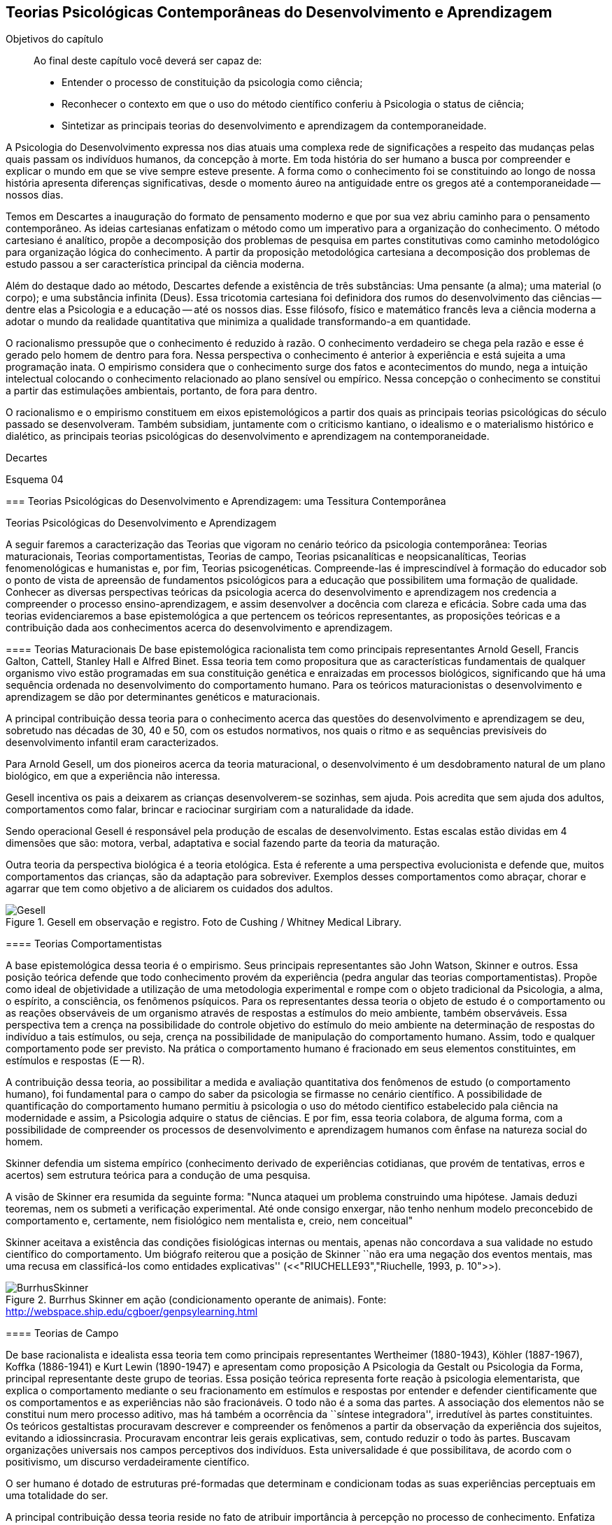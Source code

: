 == Teorias Psicológicas Contemporâneas do Desenvolvimento e Aprendizagem

:online: {gitrepo}/blob/master/livro/capitulos/code/{cap}
:local: {code_dir}/{cap}
:img: {img_dir}/{cap}

.Objetivos do capítulo
____
Ao final deste capítulo você deverá ser capaz de:

* Entender o processo de constituição da psicologia como ciência;
* Reconhecer o contexto em que o uso do método científico conferiu à Psicologia o status de ciência;
* Sintetizar as principais teorias do desenvolvimento e aprendizagem da contemporaneidade.
____

A Psicologia do Desenvolvimento expressa nos dias atuais uma complexa 
rede de significações a respeito das mudanças pelas quais passam 
os indivíduos humanos, da concepção à morte. Em toda história do 
ser humano a busca por compreender e explicar o mundo em que se vive 
sempre esteve presente. A forma como o conhecimento foi se 
constituindo ao longo de nossa história apresenta diferenças 
significativas, desde o momento áureo na antiguidade entre os gregos 
até a contemporaneidade -- nossos dias.

Temos em Descartes a inauguração do formato de pensamento moderno e 
que por sua vez abriu caminho para o pensamento contemporâneo. As 
ideias cartesianas enfatizam o método como um imperativo para a 
organização do conhecimento. O método cartesiano é analítico, 
propõe a decomposição dos problemas de pesquisa em partes 
constitutivas como caminho metodológico para organização lógica 
do conhecimento. A partir da proposição metodológica cartesiana a 
decomposição dos problemas de estudo passou a ser característica 
principal da ciência moderna.

Além do destaque dado ao método, Descartes defende a existência de 
três substâncias: Uma pensante (a alma); uma material (o corpo); e 
uma substância infinita (Deus). Essa tricotomia cartesiana foi 
definidora dos rumos do desenvolvimento das ciências -- dentre elas 
a Psicologia e a educação -- até os nossos dias. Esse filósofo, 
físico e matemático francês leva a ciência moderna a adotar o 
mundo da realidade quantitativa que minimiza a qualidade 
transformando-a em quantidade.

O racionalismo pressupõe que o conhecimento é reduzido à razão. O 
conhecimento verdadeiro se chega pela razão e esse é gerado pelo 
homem de dentro para fora. Nessa perspectiva o conhecimento é 
anterior à experiência e está sujeita a uma programação inata. O 
empirismo considera que o conhecimento surge dos fatos e 
acontecimentos do mundo, nega a intuição intelectual colocando o 
conhecimento relacionado ao plano sensível ou empírico. Nessa 
concepção o conhecimento se constitui a partir das estimulações 
ambientais, portanto, de fora para dentro.

O racionalismo e o empirismo constituem em eixos epistemológicos a 
partir dos quais as principais teorias psicológicas do século 
passado se desenvolveram. Também subsidiam, juntamente com o 
criticismo kantiano, o idealismo e o materialismo histórico e 
dialético, as principais teorias psicológicas do desenvolvimento e 
aprendizagem na contemporaneidade.

.Decartes


Esquema 04


****

=== Teorias Psicológicas do Desenvolvimento e Aprendizagem: uma Tessitura Contemporânea
++++
<titleabbrev>Teorias Psicológicas do Desenvolvimento e Aprendizagem</titleabbrev>
++++

A seguir faremos a caracterização das Teorias que vigoram no 
cenário teórico da psicologia contemporânea: Teorias 
maturacionais, Teorias comportamentistas, Teorias de campo, Teorias 
psicanalíticas e neopsicanalíticas, Teorias fenomenológicas e 
humanistas e, por fim, Teorias psicogenéticas. Compreende-las é 
imprescindível à formação do educador sob o ponto de vista de 
apreensão de fundamentos psicológicos para a educação que 
possibilitem uma formação de qualidade. Conhecer as diversas 
perspectivas teóricas da psicologia acerca do desenvolvimento e 
aprendizagem nos credencia a compreender o processo 
ensino-aprendizagem, e assim desenvolver a docência com clareza e 
eficácia. Sobre cada uma das teorias evidenciaremos a base 
epistemológica a que pertencem os teóricos representantes, as 
proposições teóricas e a contribuição dada aos conhecimentos 
acerca do desenvolvimento e aprendizagem.


==== Teorias Maturacionais
De base epistemológica racionalista tem como principais 
representantes Arnold Gesell, Francis Galton, Cattell, Stanley Hall e 
Alfred Binet. Essa teoria tem como propositura que as 
características fundamentais de qualquer organismo vivo estão 
programadas em sua constituição genética e enraizadas em processos 
biológicos, significando que há uma sequência ordenada no 
desenvolvimento do comportamento humano. Para os teóricos 
maturacionistas o desenvolvimento e aprendizagem se dão por 
determinantes genéticos e maturacionais.

A principal contribuição dessa teoria para o conhecimento acerca 
das questões do desenvolvimento e aprendizagem se deu, sobretudo nas 
décadas de 30, 40 e 50, com os estudos normativos, nos quais o ritmo 
e as sequências previsíveis do desenvolvimento infantil eram 
caracterizados.

.Arnold Gesell
****
Para Arnold Gesell, um dos pioneiros acerca da teoria maturacional, o 
desenvolvimento é um desdobramento natural de um plano biológico, 
em que a experiência não interessa.

Gesell incentiva os pais a deixarem as crianças desenvolverem-se 
sozinhas, sem ajuda. Pois acredita que sem ajuda dos adultos, 
comportamentos como falar, brincar e raciocinar surgiriam com a 
naturalidade da idade.

Sendo operacional Gesell é responsável pela produção de escalas 
de desenvolvimento. Estas escalas estão dividas em 4 dimensões que 
são: motora, verbal, adaptativa e social fazendo parte da teoria da 
maturação.

Outra teoria da perspectiva biológica é a teoria etológica. Esta 
é referente a uma perspectiva evolucionista e defende que, muitos 
comportamentos das crianças, são da adaptação para sobreviver. 
Exemplos desses comportamentos como abraçar, chorar e agarrar que 
tem como objetivo a de aliciarem os cuidados dos adultos.

.Gesell em observação e registro. Foto de Cushing / Whitney Medical Library.
image::{img}/Gesell.jpg[scaledwidth="50%"]

****

==== Teorias Comportamentistas

A base epistemológica dessa teoria é o empirismo. Seus principais 
representantes são John Watson, Skinner e outros. Essa posição 
teórica defende que todo conhecimento provém da experiência (pedra 
angular das teorias comportamentistas). Propõe como ideal de 
objetividade a utilização de uma metodologia experimental e rompe 
com o objeto tradicional da Psicologia, a alma, o espírito, a 
consciência, os fenômenos psíquicos. Para os representantes dessa 
teoria o objeto de estudo é o comportamento ou as reações 
observáveis de um organismo através de respostas a estímulos do 
meio ambiente, também observáveis. Essa perspectiva tem a crença 
na possibilidade do controle objetivo do estímulo do meio ambiente 
na determinação de respostas do indivíduo a tais estímulos, ou 
seja, crença na possibilidade de manipulação do comportamento 
humano. Assim, todo e qualquer comportamento pode ser previsto. Na 
prática o comportamento humano é fracionado em seus elementos 
constituintes, em estímulos e respostas (E -- R).

A contribuição dessa teoria, ao possibilitar a medida e avaliação 
quantitativa dos fenômenos de estudo (o comportamento humano), foi 
fundamental para o campo do saber da psicologia se firmasse no 
cenário científico. A possibilidade de quantificação do 
comportamento humano permitiu à psicologia o uso do método 
cientifico estabelecido pala ciência na modernidade e assim, a 
Psicologia adquire o status de ciências. E por fim, essa teoria 
colabora, de alguma forma, com a possibilidade de compreender os 
processos de desenvolvimento e aprendizagem humanos com ênfase na 
natureza social do homem.

****
Skinner defendia um sistema empírico (conhecimento derivado de 
experiências cotidianas, que provém de tentativas, erros e acertos) 
sem estrutura teórica para a condução de uma pesquisa. 

A visão de Skinner era resumida da seguinte forma: "Nunca ataquei 
um problema construindo uma hipótese. Jamais deduzi teoremas, nem os 
submeti a verificação experimental. Até onde consigo enxergar, 
não tenho nenhum modelo preconcebido de comportamento e, certamente, 
nem fisiológico nem mentalista e, creio, nem conceitual" 

Skinner aceitava a existência das condições fisiológicas 
internas ou mentais, apenas não concordava a sua validade no estudo 
científico do comportamento. Um biógrafo reiterou que a posição 
de Skinner ``não era uma negação dos eventos mentais, mas uma 
recusa em classificá-los como entidades explicativas''
(<<"RIUCHELLE93","Riuchelle, 1993, p. 10">>). 


.Burrhus Skinner em ação (condicionamento operante de animais). Fonte: http://webspace.ship.edu/cgboer/genpsylearning.html
image::{img}/BurrhusSkinner[scaledwidth="25%"]

****

==== Teorias de Campo

De base racionalista e idealista essa teoria tem como principais 
representantes Wertheimer (1880-1943), Köhler (1887-1967), Koffka 
(1886-1941) e Kurt Lewin (1890-1947) e apresentam como proposição A 
Psicologia da Gestalt ou Psicologia da Forma, principal representante 
deste grupo de teorias. Essa posição teórica representa forte 
reação à psicologia elementarista, que explica o comportamento 
mediante o seu fracionamento em estímulos e respostas por entender e 
defender cientificamente que os comportamentos e as experiências 
não são fracionáveis. O todo não é a soma das partes. A 
associação dos elementos não se constitui num mero processo 
aditivo, mas há também a ocorrência da ``síntese integradora'', 
irredutível às partes constituintes. Os teóricos gestaltistas 
procuravam descrever e compreender os fenômenos a partir da 
observação da experiência dos sujeitos, evitando a idiossincrasia. 
Procuravam encontrar leis gerais explicativas, sem, contudo reduzir o 
todo às partes. Buscavam organizações universais nos campos 
perceptivos dos indivíduos. Esta universalidade é que 
possibilitava, de acordo com o positivismo, um discurso 
verdadeiramente científico.

O ser humano é dotado de estruturas pré-formadas que determinam e 
condicionam todas as suas experiências perceptuais em uma totalidade 
do ser.

A principal contribuição dessa teoria reside no fato de atribuir 
importância à percepção no processo de conhecimento. Enfatiza as 
diferenças individuais e a maturação das funções cognitivas, 
fundamentando a organização do material didático segundo as leis 
da percepção e importância da significação de conteúdos e 
experiências para os alunos.

.Gestalt
****
A Psicologia do Gestalt surge na Alemanha, no ano de 1912.  Por isso,
também é conhecida como Escola de Berlim. Surgiu com o objetivo de
questionar a psicologia americana.

Ernst Mach (1838-1916), físico, e Chrinstiam von Ehrenfels 
(1859-1932), filósofo e psicólogo, desenvolviam uma psicofísica 
com estudos sobre as sensações (o dado psicológico) de 
espaço-forma e tempo-forma (o dado físico) e podem ser 
considerados como os mais diretos antecessores da Psicologia da 
Gestalt. Max Wertheimer, Wolfgang Köhler e Kurt Koffka, baseados nos 
estudos psicofísicos que relacionaram a forma e sua percepção, 
construíram as bases de uma teoria eminentemente psicológica. Eles 
iniciaram seus estudos pela percepção e sensação do movimento.

Os Gestaltistas estavam preocupados em compreender quais os processos 
psicológicos envolvidos na ilusão de ótica, quando o estímulo 
físico é percebido pelo sujeito com uma forma diferente do que ele 
é na realidade.

.Cubo de Necker e Cálice com Perspectiva de Figura e Fundo
image::{img}/Necker.eps[scaledwidth="50%"]

****

==== Teorias Psicanalítícas e Neopsicanalíticas

A base epistemológica dessa teoria é a dialética, que constitui 
uma síntese entre o racionalismo e o empirismo. Freud (1856-1939), 
médico psiquiatra vienense, é o fundador da teoria psicanalítica 
que serve de base para o surgimento das teorias neopsicanalíticas 
desenvolvidas por teóricos tais como Eric Erikson (1950), Margareth 
Mahler (1977), Spitz (1954) dentre outros. Freud ao colocar em 
dúvida a abordagem organicista da psiquiatria do seu tempo, 
desenvolve uma abordagem psicológica para estudo das doenças 
mentais em que, mesmo usando o modelo cartesiano de ciência 
contrapõe-se aos racionalistas acerca a razão humana. Na visão 
freudiana o homem é grandemente comandado pelo inconsciente. 
Racionalidade (consciente) e irracionalidade (inconsciente) não se 
opõem, constituem as bases dialéticas de um único processo: o da 
formação da personalidade.

As proposituras freudianas tem enorme relevância na constituição 
da Psicologia científica. Dentre as contribuições que oferece 
podemos destacar o resgate da subjetividade -- enquanto objeto de 
estudo da psicologia -- que foi abandonada na transição do saber 
psicológico, da filosofia, para o campo cientifico estabelecido pela 
modernidade. Assim, a partir de Sigmund Freud inaugura-se a 
possibilidade de estudar a subjetividade (dimensão humana essencial) 
atendendo ao rigor do método científico.

A contribuição desse arsenal teórico à educação encontra-se, 
principalmente na definição que paz do papel da escola: ajudar o 
aluno a equilibrar as exigências instintivas, proibitivas e da 
realidade. Educar é procurar fazer com que as pessoas atuem e pensem 
de modo mais racional e mais prazeroso.

.Sigmund Freud
****
As teorias Psicanalíticas tiveram início com os estudos de Sigmund
Freud e repercutiram em todos os campos do conhecimento psicológico.
Contudo, ao contrário das demais teorias em Psicologia, a Psicanálise
não surgiu na psicologia acadêmica, mas sim na clínica médica.

Essas teorias revolucionaram a concepção e o tratamento de problemas
emocionais, como também o campo de estudo do comportamento, visto
terem surgido num período em que o objeto de estudo da Psicologia
consistia na análise da consciência e em que o comportamento humano
era estudado a partir de uma visão mecanicista e positivista.  

____
Fonte: <<"FADIMAN86","FADIMAN, James; FRAGER, Robert">>.  Teorias da Personalidade.
Trad.  Camila P. S. Sybil Safdié. São Paulo: Habra, 1986.  
____

****

=== Teorias Fenomenológicas e Humanistas
É difícil precisar a filiação epistemológica para o grupo de 
teorias fenomenológicas e humanistas. Podemos considerá-la 
relacionada com o criticismo Kantiano e com seus desdobramentos 
através do idealismo e da fenomenologia. Como representantes dessas 
teorias, citamos: Maslow (1972), Rogers (1975) e Comb (1975).

Postula uma consciência a priori intencional, uma consciência 
constituída pela relação sujeito-objeto, em que o sujeito 
individual é a origem e o fim do conhecimento.  A compreensão do 
humano se dá para além da visão mecanicista ou racionalista, mas 
como um ser que dirige e avança a partir de suas experiências e 
valores perspectivadores do próprio bem estar e realização pessoal.

Para as Teorias fenomenológicas Humanistas o passado de uma pessoa e 
o seu organismo biológico não determinam seu modo de viver, o jeito 
de ser no mundo está relacionado com a percepção da realidade 
(fenômeno). O papel da Psicologia, e por extensão, da educação 
passam a ser: promover possibilidades de visualização dos 
fenômenos humanos e si mesmo e alternativas de avanço.

A contribuição dessa sistematização teórica refere-se ao avanço 
que impacta no pensamento científico acerca do humano, oferecendo 
uma alternativa ao reducionismo behaviorista -- que coloca o 
comportamento humano como sendo respostas a estímulos -- e reagindo 
à irracionalidade psicanalítica -- que postula o inconsciente como 
mola mestra das manifestações humanas.

A principal contribuição para a educação refere-se á defesa de 
uma aprendizagem significante, não circunscrita à acumulação de 
informações, mas que provoque reorganização dos valores e 
atitudes na vida do ser em todos os seus aspectos: emocionais, 
cognitivos, sociais e físicos, dentre outros. Para tanto a 
aprendizagem deve ser auto iniciada pelo aluno a partir de seus 
interesses e objetivos, processo no qual o professor é um 
facilitador e não apenas um planejador curricular, ou mero usuário 
de livros e outros recursos, ou elaborador de provas e atribuidor de 
notas. 

O que implica dizer que ``o professor deixe o aluno livre para 
aprender, para escolher o seu próprio curso de ações; que o 
professor tenha uma confiança básica de que o aluno é digno e 
merecedor de oportunidades para o seu desenvolvimento; que o 
professor tenha compreensão empática, ou seja, que consiga 
colocar-se no lugar do estudante.'' COUTINHO (1999).

.Abraham Maslow
****
Psicólogo norte-americano, Abraham Maslow  foi o criador da 
hierarquia de necessidades, conhecida como a ``Pirâmide de Maslow''. 
Nasceu no Brooklin, Nova York, em 1° de abril de 1908. Seus pais 
eram semi-analfabetos, mas como a família sonhava em ter um filho 
advogado, ingressou na faculdade de Direito de Nova York.

Insatisfeito, largou o curso e transferiu seus estudos para a 
Universidade de Cornell. Casou-se a contragosto com sua prima, logo 
mudou-se para Wisconsin, onde conheceu o estudioso Harry Harlow, 
responsável pelos estudos a respeito do comportamento de filhotes de 
macacos.

Esse contato despertou o interesse de Maslow pela psicologia. 

Tornou-se, na área acadêmica psicológica, barachel em 1930, mestre 
em 1931 e doutor pela Universidade de Wisconsin em 1934.

No ano seguinte, retornou a Nova York, e começou a trabalhar na 
Universidade de Columbia e a lecionar na Universidade do Brooklin, 
onde conheceu importante grupos de psicólogos. Passou a se dedicar 
aos estudos da motivação humana e das hierarquias da necessidade do 
indivíduo.

image::{img}/piramede.eps[scaledwidth="80%"]

Na psicologia, defendeu a ideia de que as necessidades fisiológicas 
devem ser saciadas para que  posteriormente sejam saciadas as 
necessidades de segurança, e na ordem as sociais, de autoestima e a 
auto-realização, etapa final da felicidade do ser humano.

Fonte: http://www.infoescola.com/biografias/abraham-maslow/

****

=== Teorias Psicogenéticas

De base dialética, essas teorias, representadas por Jean Piaget 
(1896-1980), Vygotsky (1896-1934), Leontiev (1903-1979), Luria 
(1902-1977) e Wallon (1879-1962), chamados teóricos interacionistas, 
entendem a gênese do comportamento humano na perspectiva 
interacionista, em que sujeito e objeto interagem em um processo que 
constrói e reconstrói estruturas cognitivas.

A principal contribuição dessas teorias à educação está na 
possibilidade de visualizar o sujeito na sua totalidade, 
compreendendo-o nos processos subjacentes a interação sujeito 
objeto, em que a escola tem o papel de desenvolver o 
pensamento/capacidade de analisar do aluno.

Após realizar o estudo dessas teorias é importante considerar a 
relevância do mesmo para nossa formação docente. Bem como buscar 
identificar a perspectiva teórica subjacente na prática de cada 
professor. Pois cada um de nós revela, na forma de conduzir a 
prática docente, a teoria implícita em nossas crenças em nossa 
forma de fazer a leitura de homem e de mundo/sociedade e de 
educação.

.Vygotsky
****
Segundo Vygotsky, o desenvolvimento cognitivo do aluno se dá por 
meio da interação social, ou seja, de sua interação com outros 
indivíduos e com o meio e aprendizagem é uma experiência social, 
mediada pela utilização de instrumentos e signos, de acordo com os 
conceitos utilizados pelo próprio autor.
 
A aprendizagem seria uma experiência social, a qual é mediada pela 
interação entre a linguagem e a ação. Sendo assim, o professor 
deve mediar a aprendizagem utilizando estratégias que levem o aluno 
a tornar-se independente.

Sua orientação deve possibilitar a criação de ambientes de 
participação, colaboração e constantes desafios.

Essa teoria mostra-se adequada para atividades colaborativas e troca 
de ideias, como os modelos atuais de fóruns e chats. 

Piaget sustenta que a gênese do conhecimento está no próprio 
sujeito, ou seja, o pensamento lógico não é inato ou tampouco 
externo ao organismo, mas é fundamentalmente construído na 
interação homem-objeto. Quer dizer, o desenvolvimento da filogenia 
humana se dá através de um mecanismo auto regulatório que tem como 
base um 'kit' de condições biológicas (inatas, portanto), que é 
ativado pela ação e interação do organismo com o meio ambiente -- 
físico e social, tanto a experiência sensorial quanto o raciocínio 
são fundantes do processo de constituição da inteligência, ou do 
pensamento lógico do homem. 

////
.Quadro sinóptico das teorias contemporâneas do desenvolvimento e aprendizagem
[width="100%",cols="1,1,1,1,1,1,1",frame="topbot",options="header"]
|====

|====

////


****

IMPORTANT: O texto todo não foi escrito em linguagem dialógica.
Não há caixas de importante. Não há diagramas esquematizando
o conhecimento, etc.
// Poderíamos esquematizar o conteúdo.

=== Analisando e Refletindo

. Quais seriam as bases filosóficas da psicologia?
. Qual a importância da tricotomia cartesiana para os estudos 
acerca do conhecimento humano?
. Complete o quadro abaixo destacando a contribuição de cada 
teoria psicológica do desenvolvimento e aprendizagem no campo da 
educação.



////
Sempre termine os arquivos com uma linha em branco.
////

